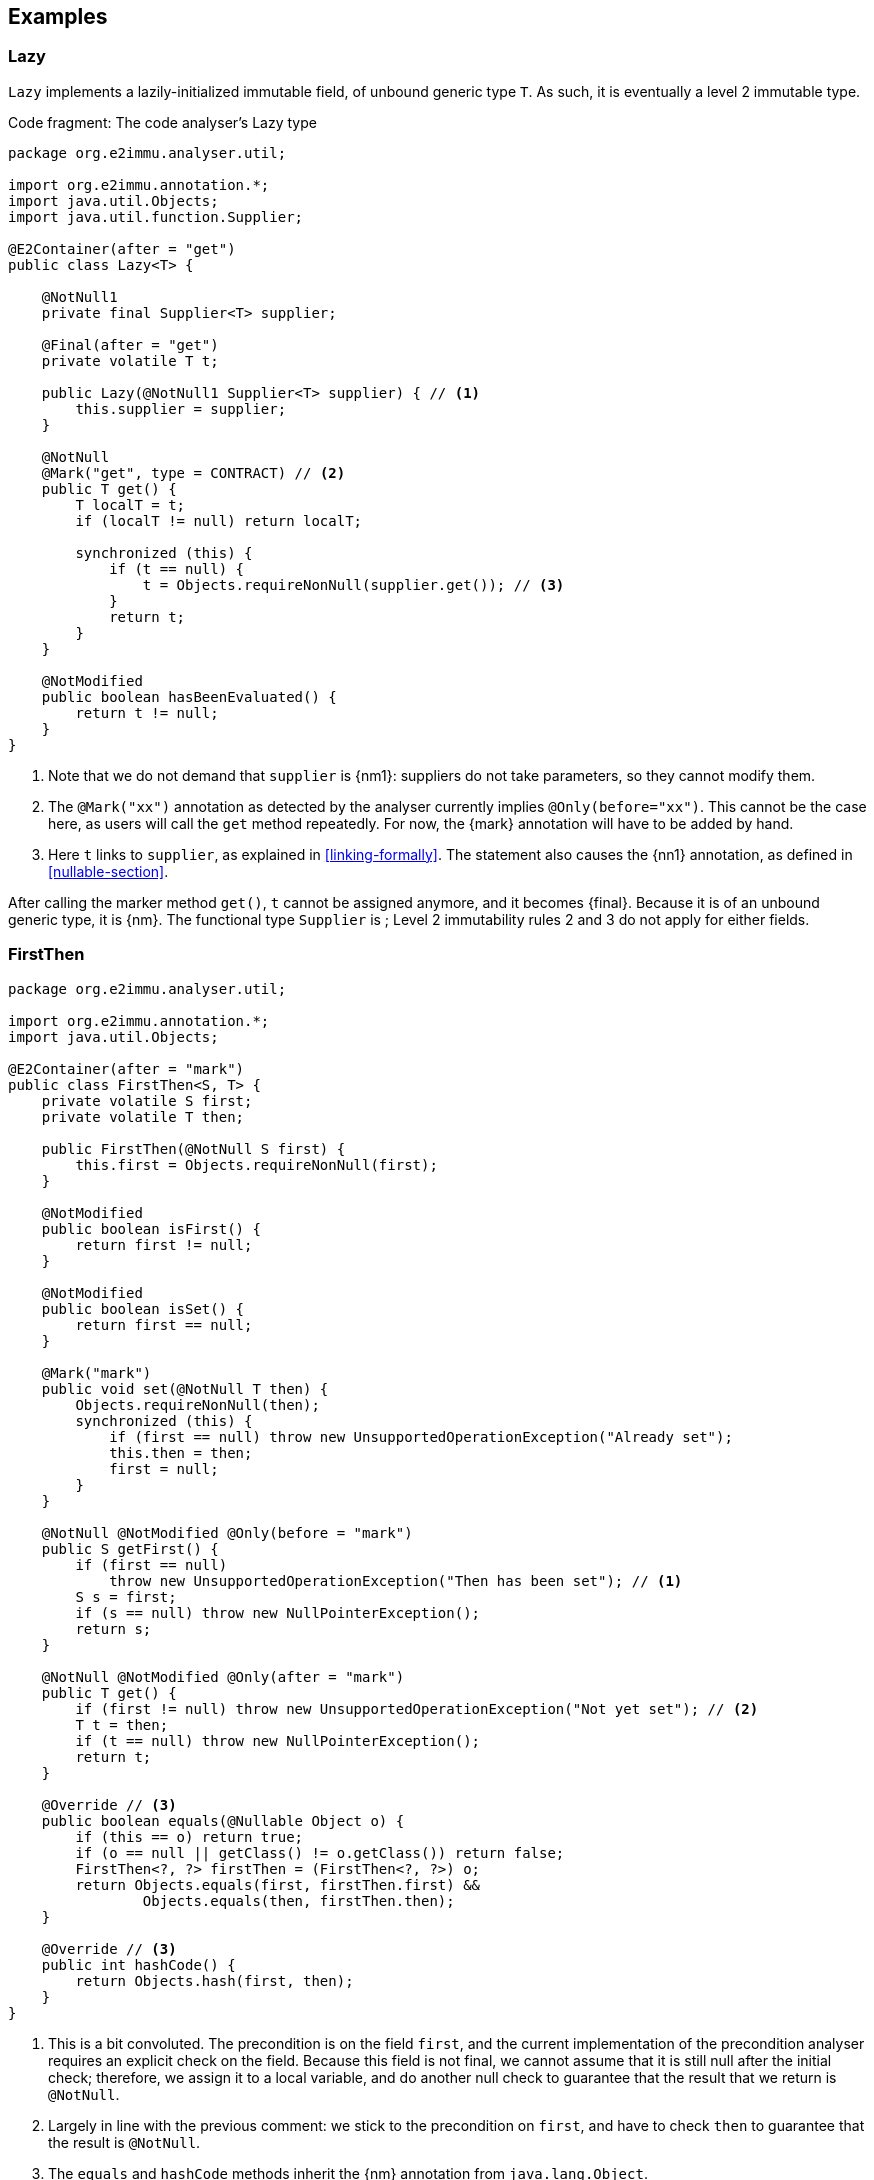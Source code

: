 == Examples

=== Lazy

`Lazy` implements a lazily-initialized immutable field, of unbound generic type `T`.
As such, it is eventually a level 2 immutable type.

.Code fragment: The code analyser's Lazy type
[source,java]
----
package org.e2immu.analyser.util;

import org.e2immu.annotation.*;
import java.util.Objects;
import java.util.function.Supplier;

@E2Container(after = "get")
public class Lazy<T> {

    @NotNull1
    private final Supplier<T> supplier;

    @Final(after = "get")
    private volatile T t;

    public Lazy(@NotNull1 Supplier<T> supplier) { // <1>
        this.supplier = supplier;
    }

    @NotNull
    @Mark("get", type = CONTRACT) // <2>
    public T get() {
        T localT = t;
        if (localT != null) return localT;

        synchronized (this) {
            if (t == null) {
                t = Objects.requireNonNull(supplier.get()); // <3>
            }
            return t;
        }
    }

    @NotModified
    public boolean hasBeenEvaluated() {
        return t != null;
    }
}
----
<1> Note that we do not demand that `supplier` is {nm1}: suppliers do not take parameters, so they cannot modify them.
<2> The `@Mark("xx")` annotation as detected by the analyser currently implies `@Only(before="xx")`.
This cannot be the case here, as users will call the `get` method repeatedly.
For now, the {mark} annotation will have to be added by hand.
<3> Here `t` links to `supplier`, as explained in <<linking-formally>>.
The statement also causes the {nn1} annotation, as defined in <<nullable-section>>.

After calling the marker method `get()`, `t` cannot be assigned anymore, and it becomes {final}.
Because it is of an unbound generic type, it is {nm}.
The functional type `Supplier` is ;
Level 2 immutability rules 2 and 3 do not apply for either fields.

[#firstthen]
=== FirstThen

[source,java]
----
package org.e2immu.analyser.util;

import org.e2immu.annotation.*;
import java.util.Objects;

@E2Container(after = "mark")
public class FirstThen<S, T> {
    private volatile S first;
    private volatile T then;

    public FirstThen(@NotNull S first) {
        this.first = Objects.requireNonNull(first);
    }

    @NotModified
    public boolean isFirst() {
        return first != null;
    }

    @NotModified
    public boolean isSet() {
        return first == null;
    }

    @Mark("mark")
    public void set(@NotNull T then) {
        Objects.requireNonNull(then);
        synchronized (this) {
            if (first == null) throw new UnsupportedOperationException("Already set");
            this.then = then;
            first = null;
        }
    }

    @NotNull @NotModified @Only(before = "mark")
    public S getFirst() {
        if (first == null)
            throw new UnsupportedOperationException("Then has been set"); // <1>
        S s = first;
        if (s == null) throw new NullPointerException();
        return s;
    }

    @NotNull @NotModified @Only(after = "mark")
    public T get() {
        if (first != null) throw new UnsupportedOperationException("Not yet set"); // <2>
        T t = then;
        if (t == null) throw new NullPointerException();
        return t;
    }

    @Override // <3>
    public boolean equals(@Nullable Object o) {
        if (this == o) return true;
        if (o == null || getClass() != o.getClass()) return false;
        FirstThen<?, ?> firstThen = (FirstThen<?, ?>) o;
        return Objects.equals(first, firstThen.first) &&
                Objects.equals(then, firstThen.then);
    }

    @Override // <3>
    public int hashCode() {
        return Objects.hash(first, then);
    }
}
----
<1> This is a bit convoluted.
The precondition is on the field `first`, and the current implementation of the precondition analyser requires an explicit check on the field.
Because this field is not final, we cannot assume that it is still null after the initial check; therefore, we assign it to a local variable, and do another null check to guarantee that the result that we return is `@NotNull`.

<2> Largely in line with the previous comment: we stick to the precondition on `first`, and have to check `then` to guarantee that the result is `@NotNull`.
<3> The `equals` and `hashCode` methods inherit the {nm} annotation from `java.lang.Object`.

Note that if we were to annotate the methods as contracts, rather than relying on the analyser to detect them, we could have a slightly more efficient implementation.

=== Trie

As a second example, let's look at the code analyser's implementation of a trie, a real, non-trivial data structure.
We have added the nullability annotations, as defined in the next section, but we removed some duplicate ones to avoid overloading the text.

.Code fragment: The code analyser's Trie type, slightly reduced in size.
[source,java]
----
package org.e2immu.analyser.util;

import com.google.common.collect.ImmutableList;
import org.e2immu.annotation.*;
import java.util.*;
import java.util.function.*;

@E2Container(after = "freeze")
public class Trie<T> extends Freezable {

    private final TrieNode<T> root = new TrieNode<>();
    private boolean frozen;

    @Container // by definition, has no methods
    private static class TrieNode<T> {
        @Nullable @Modified
        List<T> data;

        @Nullable @Modified
        Map<String, TrieNode<T>> map;
    }

    @Nullable @NotModified
    private TrieNode<T> goTo(@NotNull1 String[] strings) { // <1>
        return goTo(strings, strings.length);
    }

    @Nullable @NotModified
    private TrieNode<T> goTo(@NotNull1 String[] strings, int upToPosition) {
        TrieNode<T> node = root;
        for (int i = 0; i < upToPosition; i++) {
            if (node.map == null) return null;
            node = node.map.get(strings[i]);
            if (node == null) return null;
        }
        return node;
    }

    @Nullable @NotModified
    public List<T> get(@NotNull1 String[] strings) {
        TrieNode<T> node = goTo(strings);
        return node == null ? null : ImmutableList.copyOf(node.data);
    }

    @NotNull @Modified @Only(before = "freeze")
    public List<T> getOrCompute(String[] strings, Function<String[], T> action) {
        if(frozen) throw new UnsupportedOperationException("Already frozen");

        TrieNode<T> node = goTo(strings);
        if (node == null) {
            return add(strings, action.apply(strings)).data;
        }
        if (node.data == null) {
            node.data = new LinkedList<>();
            node.data.add(action.apply(strings));
        }
        return node.data;
    }

    @NotModified
    public void visit(@NotNull1 String[] strings,
                      @NotNull2 BiConsumer<String[], List<T>> visitor) { // <2>
        TrieNode<T> node = goTo(strings);
        if (node == null) return;
        recursivelyVisit(node, new Stack<>(), visitor);
    }

    private static <T> void recursivelyVisit(TrieNode<T> node,
                                             Stack<String> strings,
                                             BiConsumer<String[], List<T>> visitor) {
        if (node.data != null) {
            visitor.accept(strings.toArray(String[]::new), ImmutableList.copyOf(node.data));
        }
        if (node.map != null) {
            node.map.forEach((s, n) -> {
                strings.push(s);
                recursivelyVisit(n, strings, visitor);
                strings.pop();
            });
        }
    }

    @NotNull @Modified @Only(before = "freeze")
    public void add(@NotNull1 String[] strings, @NotNull T t) {
        if(frozen) throw new UnsupportedOperationException("Already frozen");

        TrieNode<T> node = root;
        for (String s : strings) {
            TrieNode<T> newTrieNode;
            if (node.map == null) {
                node.map = new HashMap<>();
                newTrieNode = new TrieNode<>();
                node.map.put(s, newTrieNode);
            } else {
                newTrieNode = node.map.get(s);
                if (newTrieNode == null) {
                    newTrieNode = new TrieNode<>();
                    node.map.put(s, newTrieNode);
                }
            }
            node = newTrieNode;
        }
        if (node.data == null) node.data = new LinkedList<>();
        node.data.add(Objects.requireNonNull(t));
    }

    @Modified @Mark("freeze")
    public void freeze() {
        if(frozen) throw new UnsupportedOperationException("Already frozen");

        frozen = true; // <3>
    }
}
----
<1> {nn1} here means that `strings` cannot be null, and neither can it hold null elements.
Because the type is a container, the implicit `@NotModified` annotation guarantees that the trie will not write to the array.
<2> {nn2} here means that the `visitor` should not be null, but also that the data offered to the visitor will not be null, and neither will its content.
<3> Once true, there is no way to change `frozen` back to false.
After this state change, the trie object becomes effectively level 2 immutable because the modifying methods cannot be called anymore.

Until the user of this trie calls the `freeze` method, elements can be added via the `add` and `getOrCompute` methods.
Visiting the trie can be done at any time; the `visit` method offers the elements for consumption via the `BiConsumer` parameter.
Verifying that the trie is level 2 immutable, we observe that, after having called `freeze`,

. all fields are `@NotModified`;
. `freeze` is a primitive, so rules 2 and 3 do not apply;
. rules 2 and 3 do apply to `root`, as it is of a type (`TrieNode`) which holds one of the types in the parameters of public methods (`T`).
The field is private, so rule 2 is easily satisfied.
There are no constructors with parameters, so we only have to show that the public non-modifying methods return objects that are independent of the `root` field.
+
Looking at the remaining accessible methods, `get` and `visit`, we observe that the code returns immutable copies of the data, which are independent.
(Note that they are independent _by annotation_ rather than _by definition_: we have manually annotated the `copyOf` method to return a level 2 immutable object, which is independent.)

When freezing a data structure with modifiable sub-structures, there are generally two ways to go about making them independent: turning them into immutable objects at the moment of freezing, or returning copies on-demand.
The user needs to carry out a dynamic code analysis to find out which approach will be most performant.

// leave an empty line!
